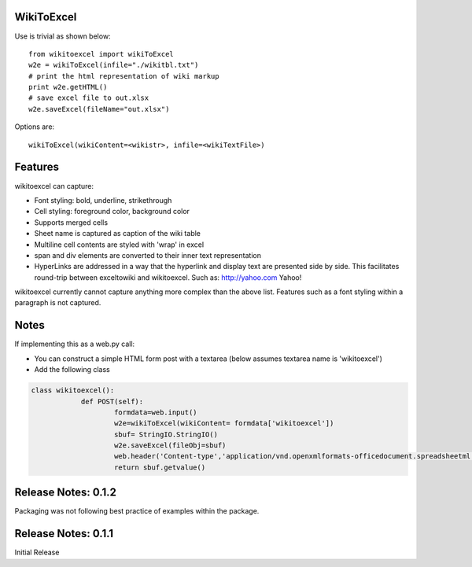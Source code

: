 WikiToExcel
-----------


Use is trivial as shown below::

    from wikitoexcel import wikiToExcel
    w2e = wikiToExcel(infile="./wikitbl.txt")
    # print the html representation of wiki markup
    print w2e.getHTML()
    # save excel file to out.xlsx
    w2e.saveExcel(fileName="out.xlsx")

Options are::

    wikiToExcel(wikiContent=<wikistr>, infile=<wikiTextFile>)

Features
--------

wikitoexcel can capture:

- Font styling: bold, underline, strikethrough
- Cell styling: foreground color, background color
- Supports merged cells
- Sheet name is captured as caption of the wiki table
- Multiline cell contents are styled with 'wrap' in excel
- span and div elements are converted to their inner text representation
- HyperLinks are addressed in a way that the hyperlink and display text are presented side by side. This facilitates round-trip between exceltowiki and wikitoexcel. Such as:
  http://yahoo.com Yahoo!

wikitoexcel currently cannot capture anything more complex than the above list. 
Features such as a font styling within a paragraph is not captured.

Notes
-----
If implementing this as a web.py call: 

- You can construct a simple HTML form post with a textarea (below assumes textarea name is 'wikitoexcel')
- Add the following class

.. code-block:: python

    class wikitoexcel():
		def POST(self):
			formdata=web.input()
			w2e=wikiToExcel(wikiContent= formdata['wikitoexcel'])
			sbuf= StringIO.StringIO()
			w2e.saveExcel(fileObj=sbuf)
			web.header('Content-type','application/vnd.openxmlformats-officedocument.spreadsheetml.sheet')
			return sbuf.getvalue()

Release Notes: 0.1.2
--------------------
Packaging was not following best practice of examples within the package.

Release Notes: 0.1.1
--------------------
Initial Release